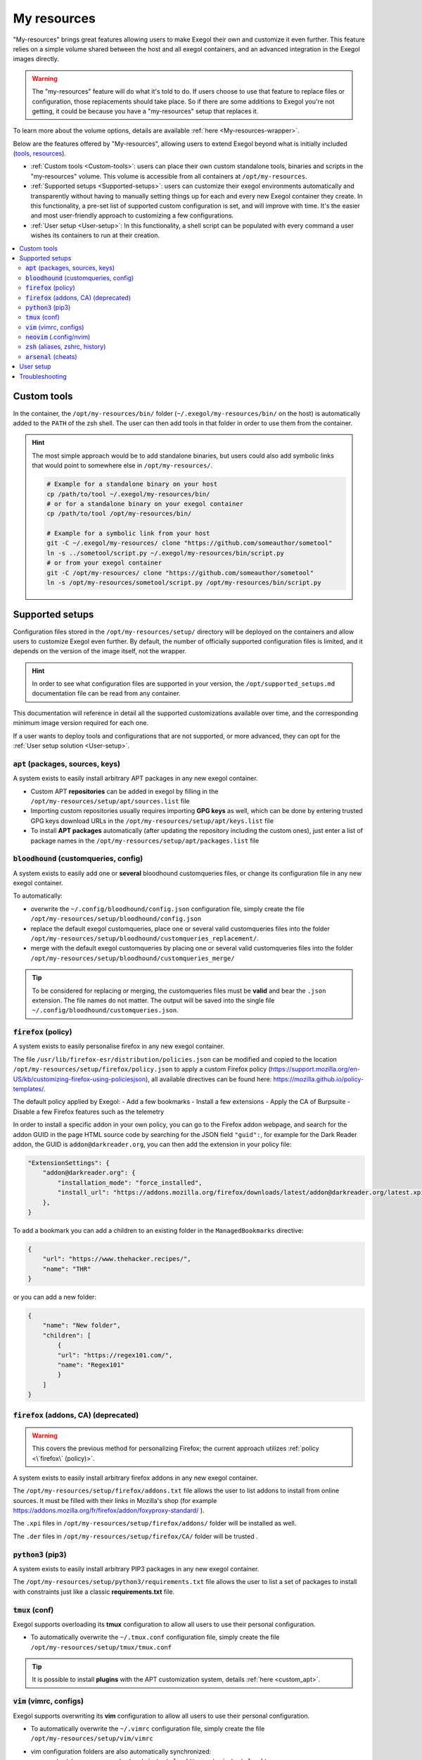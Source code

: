 ============
My resources
============

"My-resources" brings great features allowing users to make Exegol their own and customize it even further. This feature relies on a simple volume shared between the host and all exegol containers, and an advanced integration in the Exegol images directly.

.. warning::
    The "my-resources" feature will do what it's told to do. If users choose to use that feature to replace files or configuration, those replacements should take place. So if there are some additions to Exegol you're not getting, it could be because you have a "my-resources" setup that replaces it.

To learn more about the volume options, details are available :ref:`here <My-resources-wrapper>`.

Below are the features offered by "My-resources", allowing users to extend Exegol beyond what is initially included (`tools <todo>`_, `resources </exegol-resources/resources>`_).

..
    _TODO: add ref to images tools list

* :ref:`Custom tools <Custom-tools>`: users can place their own custom standalone tools, binaries and scripts in the "my-resources" volume. This volume is accessible from all containers at ``/opt/my-resources``.
* :ref:`Supported setups <Supported-setups>`: users can customize their exegol environments automatically and transparently without having to manually setting things up for each and every new Exegol container they create. In this functionality, a pre-set list of supported custom configuration is set, and will improve with time. It's the easier and most user-friendly approach to customizing a few configurations.
* :ref:`User setup <User-setup>`: In this functionality, a shell script can be populated with every command a user wishes its containers to run at their creation.

.. contents::
    :local:

.. _Custom-tools:

Custom tools
------------
.. seealso::
    Available from version ``3.0.0`` of any exegol image.

In the container, the ``/opt/my-resources/bin/`` folder (``~/.exegol/my-resources/bin/`` on the host) is automatically added to the ``PATH`` of the zsh shell. The user can then add tools in that folder in order to use them from the container.

.. hint::

   The most simple approach would be to add standalone binaries, but users could also add symbolic links that would point to somewhere else in ``/opt/my-resources/``.

   .. code-block:: bash

      # Example for a standalone binary on your host
      cp /path/to/tool ~/.exegol/my-resources/bin/
      # or for a standalone binary on your exegol container
      cp /path/to/tool /opt/my-resources/bin/

      # Example for a symbolic link from your host
      git -C ~/.exegol/my-resources/ clone "https://github.com/someauthor/sometool"
      ln -s ../sometool/script.py ~/.exegol/my-resources/bin/script.py
      # or from your exegol container
      git -C /opt/my-resources/ clone "https://github.com/someauthor/sometool"
      ln -s /opt/my-resources/sometool/script.py /opt/my-resources/bin/script.py


.. _Supported-setups:

Supported setups
----------------

Configuration files stored in the ``/opt/my-resources/setup/`` directory will be deployed on the containers and allow users to customize Exegol even further.
By default, the number of officially supported configuration files is limited, and it depends on the version of the image itself, not the wrapper.

.. hint::
    In order to see what configuration files are supported in your version, the ``/opt/supported_setups.md`` documentation file can be read from any container.

This documentation will reference in detail all the supported customizations available over time, and the corresponding minimum image version required for each one.

If a user wants to deploy tools and configurations that are not supported, or more advanced, they can opt for the :ref:`User setup solution <User-setup>`.

.. _custom_apt:

:code:`apt` (packages, sources, keys)
~~~~~~~~~~~~~~~~~~~~~~~~~~~~~~~~~~~~~
.. seealso::
    Available from version ``3.0.0`` of any exegol image.

A system exists to easily install arbitrary APT packages in any new exegol container.

* Custom APT **repositories** can be added in exegol by filling in the ``/opt/my-resources/setup/apt/sources.list`` file
* Importing custom repositories usually requires importing **GPG keys** as well, which can be done by entering trusted GPG keys download URLs in the ``/opt/my-resources/setup/apt/keys.list`` file
* To install **APT packages** automatically (after updating the repository including the custom ones), just enter a list of package names in the ``/opt/my-resources/setup/apt/packages.list`` file

:code:`bloodhound` (customqueries, config)
~~~~~~~~~~~~~~~~~~~~~~~~~~~~~~~~~~~~~~~~~~
.. seealso::
    Available from version ``3.1.0`` of the ``ad`` and ``full`` images.

A system exists to easily add one or **several** bloodhound customqueries files, or change its configuration file in any new exegol container.

To automatically:

* overwrite the ``~/.config/bloodhound/config.json`` configuration file, simply create the file ``/opt/my-resources/setup/bloodhound/config.json``
* replace the default exegol customqueries, place one or several valid customqueries files into the folder ``/opt/my-resources/setup/bloodhound/customqueries_replacement/``.
* merge with the default exegol customqueries by placing one or several valid customqueries files into the folder ``/opt/my-resources/setup/bloodhound/customqueries_merge/``

.. tip::
    To be considered for replacing or merging, the customqueries files must be **valid** and bear the ``.json`` extension. The file names do not matter.
    The output will be saved into the single file ``~/.config/bloodhound/customqueries.json``.

:code:`firefox` (policy)
~~~~~~~~~~~~~~~~~~~~~~~~~~~~
.. seealso::
    Available from version ``3.1.6`` of any exegol image.

A system exists to easily personalise firefox in any new exegol container.

The file ``/usr/lib/firefox-esr/distribution/policies.json`` can be modified and copied to the location ``/opt/my-resources/setup/firefox/policy.json`` to apply a custom Firefox policy (https://support.mozilla.org/en-US/kb/customizing-firefox-using-policiesjson), all available directives can be found here: https://mozilla.github.io/policy-templates/.

The default policy applied by Exegol:
- Add a few bookmarks
- Install a few extensions
- Apply the CA of Burpsuite
- Disable a few Firefox features such as the telemetry

In order to install a specific addon in your own policy, you can go to the Firefox addon webpage, and search for the addon GUID in the page HTML source code by searching for the JSON field ``"guid":``, for example for the Dark Reader addon, the GUID is ``addon@darkreader.org``, you can then add the extension in your policy file:

.. code-block:: json

    "ExtensionSettings": {
        "addon@darkreader.org": {
            "installation_mode": "force_installed",
            "install_url": "https://addons.mozilla.org/firefox/downloads/latest/addon@darkreader.org/latest.xpi"
        },
    }

To add a bookmark you can add a children to an existing folder in the ``ManagedBookmarks`` directive:

.. code-block:: json

    {
        "url": "https://www.thehacker.recipes/",
        "name": "THR"
    }

or you can add a new folder:

.. code-block:: json

    {
        "name": "New folder",
        "children": [
            {
            "url": "https://regex101.com/",
            "name": "Regex101"
            }
        ]
    }

:code:`firefox` (addons, CA) (deprecated)
~~~~~~~~~~~~~~~~~~~~~~~~~~~~~~~~~~~~~~~~~
.. warning::
    This covers the previous method for personalizing Firefox; the current approach utilizes :ref:`policy <\`firefox\` (policy)>`.

.. seealso::
    Available from version ``3.0.2`` to ``3.1.5`` of any exegol image.

A system exists to easily install arbitrary firefox addons in any new exegol container.

The ``/opt/my-resources/setup/firefox/addons.txt`` file allows the user to list addons to install from online sources. It must be filled with their links in Mozilla's shop (for example https://addons.mozilla.org/fr/firefox/addon/foxyproxy-standard/ ).

The ``.xpi`` files in ``/opt/my-resources/setup/firefox/addons/`` folder will be installed as well.

.. seealso::
    Below, available from version ``3.2.0`` of any exegol image.

The ``.der`` files in ``/opt/my-resources/setup/firefox/CA/`` folder will be trusted .


:code:`python3` (pip3)
~~~~~~~~~~~~~~~~~~~~~~
.. seealso::
    Available from version ``3.0.0`` of any exegol image.

A system exists to easily install arbitrary PIP3 packages in any new exegol container.

The ``/opt/my-resources/setup/python3/requirements.txt`` file allows the user to list a set of packages to install with constraints just like a classic **requirements.txt** file.


:code:`tmux` (conf)
~~~~~~~~~~~~~~~~~~~
.. seealso::
    Available from version ``3.0.0`` of any exegol image.

Exegol supports overloading its **tmux** configuration to allow all users to use their personal configuration.

* To automatically overwrite the ``~/.tmux.conf`` configuration file, simply create the file ``/opt/my-resources/setup/tmux/tmux.conf``

.. tip::
    It is possible to install **plugins** with the APT customization system, details :ref:`here <custom_apt>`.


:code:`vim` (vimrc, configs)
~~~~~~~~~~~~~~~~~~~~~~~~~~~~
.. seealso::
    Available from version ``3.0.0`` of any exegol image.

Exegol supports overwriting its **vim** configuration to allow all users to use their personal configuration.

* To automatically overwrite the ``~/.vimrc`` configuration file, simply create the file ``/opt/my-resources/setup/vim/vimrc``
* vim configuration folders are also automatically synchronized:
    * ``/opt/my-resources/setup/vim/autoload/*`` --> ``~/.vim/autoload/``
    * ``/opt/my-resources/setup/vim/backup/*`` --> ``~/.vim/backup/``
    * ``/opt/my-resources/setup/vim/colors/*`` --> ``~/.vim/colors/``
    * ``/opt/my-resources/setup/vim/plugged/*`` --> ``~/.vim/plugged/``
    * ``/opt/my-resources/setup/vim/bundle/*`` --> ``~/.vim/bundle/``

.. tip::
    It is possible to install **plugins** with :ref:`the APT customization system <custom_apt>`.

:code:`neovim` (.config/nvim)
~~~~~~~~~~~~~~~~~~~~~~~~~~~~~
.. seealso::
    Will be available from version ``3.1.2`` of any exegol image.

Exegol supports overwriting its **neovim** configuration to allow all users to use their personal configuration.

* To automatically overwrite the ``~/.config/nvim/`` configuration, copy your config in  ``/opt/my-resources/setup/nvim/``

.. tip::
    It is possible to install **plugins dependencies** with :ref:`the APT customization system <custom_apt>`.

:code:`zsh` (aliases, zshrc, history)
~~~~~~~~~~~~~~~~~~~~~~~~~~~~~~~~~~~~~
.. seealso::
    Available from version ``3.0.0`` of any exegol image.

To not change the configuration for the proper functioning of exegol but allow the user to add aliases and custom commands to zshrc,
additional configuration files will be automatically loaded by zsh to take into account the customization of the user .

* **aliases**: any custom alias can be defined in the ``/opt/my-resources/setup/zsh/aliases`` file. This file is automatically loaded by zsh.
* **zshrc**: it is possible to add commands at the end of the zshrc routine in ``/opt/my-resources/setup/zsh/zshrc`` file.
* **history**: it is possible to automatically add history commands at the end of ``~/.zsh_history`` from the file ``/opt/my-resources/setup/zsh/history``.

.. tip::
    It is possible to install **plugins** with the APT customization system, details :ref:`here <custom_apt>`.

:code:`arsenal` (cheats)
~~~~~~~~~~~~~~~~~~~~~~~~
.. seealso::
    Available from version ``3.1.5`` of any exegol image.

Exegol supports adding a custom cheatsheets file (rst or md file) for Arsenal (https://github.com/Orange-Cyberdefense/arsenal) by moving them in the folder ``/opt/my-resources/setup/arsenal-cheats/``.

.. tip::
    You can create a structure with folders if you want some organization

.. _User-setup:

User setup
----------
.. seealso::
    Available from version ``3.0.0`` of any exegol image.

The ``/opt/my-resources/setup/load_user_setup.sh`` script is executed on the first startup of each new container that has the "my-resources" feature enabled. Arbitrary code can be added in this file, in order to customize Exegol (dependency installation, configuration file copy, etc).

.. warning::
    It is strongly advised **not** to overwrite the configuration files provided by exegol (e.g. ``/root/.zshrc``, ``/opt/.exegol_aliases``, ...), official updates will not be applied otherwise.

Troubleshooting
---------------

In case of problem, the customization system logs all actions in the ``/var/log/exegol/load_setups.log`` file.

If the whole installation went smoothly the log file will be compressed by gunzip and will have the name ``/var/log/exegol/load_setups.log.gz``

.. tip::
    Logs in ``.gz`` format can be viewed directly **without unpacking** them with the ``zcat``, ``zgrep``, ``zdiff`` or ``zmore`` command!
